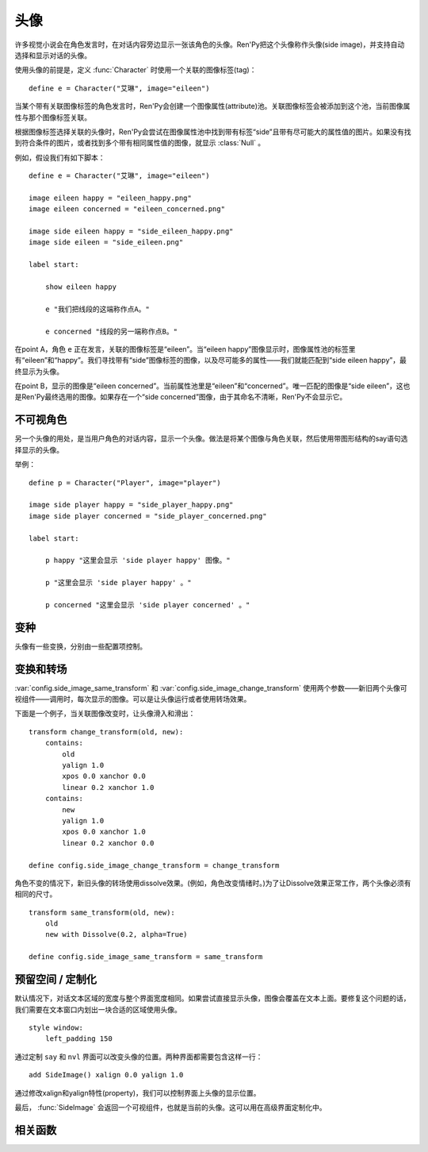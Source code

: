 .. _side-images:

头像
===========

许多视觉小说会在角色发言时，在对话内容旁边显示一张该角色的头像。Ren'Py把这个头像称作头像(side image)，并支持自动选择和显示对话的头像。

使用头像的前提是，定义 :func:`Character` 时使用一个关联的图像标签(tag)：

::

    define e = Character("艾琳", image="eileen")

当某个带有关联图像标签的角色发言时，Ren'Py会创建一个图像属性(attribute)池。关联图像标签会被添加到这个池，当前图像属性与那个图像标签关联。

根据图像标签选择关联的头像时，Ren'Py会尝试在图像属性池中找到带有标签“side”且带有尽可能大的属性值的图片。如果没有找到符合条件的图片，或者找到多个带有相同属性值的图像，就显示 :class:`Null` 。

例如，假设我们有如下脚本：

::

    define e = Character("艾琳", image="eileen")

    image eileen happy = "eileen_happy.png"
    image eileen concerned = "eileen_concerned.png"

    image side eileen happy = "side_eileen_happy.png"
    image side eileen = "side_eileen.png"

    label start:

        show eileen happy

        e "我们把线段的这端称作点A。"

        e concerned "线段的另一端称作点B。"

在point A，角色 ``e`` 正在发言，关联的图像标签是“eileen”。当“eileen happy”图像显示时，图像属性池的标签里有“eileen”和“happy”。我们寻找带有“side”图像标签的图像，以及尽可能多的属性——我们就能匹配到“side eileen happy”，最终显示为头像。

在point B，显示的图像是“eileen concerned”。当前属性池里是“eileen”和“concerned”。唯一匹配的图像是“side eileen”，这也是Ren'Py最终选用的图像。如果存在一个“side concerned”图像，由于其命名不清晰，Ren'Py不会显示它。

.. _invisible-characters:

不可视角色
--------------------

另一个头像的用处，是当用户角色的对话内容，显示一个头像。做法是将某个图像与角色关联，然后使用带图形结构的say语句选择显示的头像。

举例：

::

    define p = Character("Player", image="player")

    image side player happy = "side_player_happy.png"
    image side player concerned = "side_player_concerned.png"

    label start:

        p happy "这里会显示 'side player happy' 图像。"

        p "这里会显示 'side player happy' 。"

        p concerned "这里会显示 'side player concerned' 。"

.. _variations:

变种
----------

头像有一些变换，分别由一些配置项控制。

.. var:: config.side_image_tag = None

    若非None，头像会追踪给定的图像标签(tag)，而不是追踪当前发言角色的关联图像。例如：

    ::

        define e = Character("艾琳", image="eileen")

        init python:
             config.side_image_tag = "eileen"

    会让头像追踪图像标签“eileen”。这个标签与角色 ``e`` 关联。

.. var:: config.side_image_only_not_showing = False

    当设置为True时，只在带这个标签的某个图像还没有显示在界面上，才会显示头像。

.. var:: config.side_image_prefix_tag = 'side'

    搜索头像使用的前缀。

.. var:: config.side_image_null = Null()

    不显示头像时，显示空的可视组件。空的头像也可以改变，只不过变为其他的空可视组件。一个这样做的原因是，设置了空组件的边界后(例如，Null(width=200, height=150))，能够防止dissolve效果被中途割裂。

.. var:: config.side_image_same_transform = None

    若非None，当新的头像与前一个头像共享同一个图像标签时，这个transform就会使用。

.. var:: config.side_image_change_transform = None

    若非None，当新的头像与前一个头像不共享图像标签(或新旧头像之一不存在)时，这个transform就会使用。

.. _transforms-and-transitions:

变换和转场
--------------------------

:var:`config.side_image_same_transform` 和
:var:`config.side_image_change_transform` 使用两个参数——新旧两个头像可视组件——调用时，每次显示的图像。可以是让头像运行或者使用转场效果。

下面是一个例子，当关联图像改变时，让头像滑入和滑出：

::

    transform change_transform(old, new):
        contains:
            old
            yalign 1.0
            xpos 0.0 xanchor 0.0
            linear 0.2 xanchor 1.0
        contains:
            new
            yalign 1.0
            xpos 0.0 xanchor 1.0
            linear 0.2 xanchor 0.0

    define config.side_image_change_transform = change_transform

角色不变的情况下，新旧头像的转场使用dissolve效果。(例如，角色改变情绪时。)为了让Dissolve效果正常工作，两个头像必须有相同的尺寸。

::

    transform same_transform(old, new):
        old
        new with Dissolve(0.2, alpha=True)

    define config.side_image_same_transform = same_transform

.. _leaving-room-customization:

预留空间 / 定制化
----------------------------

默认情况下，对话文本区域的宽度与整个界面宽度相同。如果尝试直接显示头像，图像会覆盖在文本上面。要修复这个问题的话，我们需要在文本窗口内划出一块合适的区域使用头像。

::

    style window:
        left_padding 150

通过定制 ``say`` 和 ``nvl`` 界面可以改变头像的位置。两种界面都需要包含这样一行：

::

    add SideImage() xalign 0.0 yalign 1.0

通过修改xalign和yalign特性(property)，我们可以控制界面上头像的显示位置。

最后， :func:`SideImage` 会返回一个可视组件，也就是当前的头像。这可以用在高级界面定制化中。

.. _side-image-function:

相关函数
----------

.. function:: renpy.get_side_image(prefix_tag, image_tag=None, not_showing=True, layer='master')

    这个函数尝试找到图像显示为头像。

    由某个图像属性(attribute)的集合决定启用哪个头像。如果给出了 `image_tag` ，函数从这个图像标签(tag)得到图像属性(attribute)。否则，函数从当前显示的角色获取图像属性。

    然后函数会根据标签 `prefix_tag` 和其他一些属性寻找合适的图像，并返回找到的图像。

    如果 `not_showing` 的值为True，这个函数将只返回一个头像，前提是图像使用的属性(attribute)不存在于当前界面上。
    如果 `not_showing` 的值为None，则根据 :var:`config.side_image_only_not_showing` 的配置决定。

    如果 `layer` 的值是None，当前显示的图像标签使用默认图层。

.. function:: renpy.set_tag_attributes(name, layer=None)

    当对应标签的图像不在显示时，该函数会将图像属性(attribute)与标签进行关联。
    该函数的主要用途是，直接设置头像所使用的图像属性。

    例如：

    ::
        $ renpy.set_tag_attributes("lucy mad")
        $ renpy.say(l, "I'm rather cross.")

    和

    ::
        l mad "I'm rather cross."

    是等效的。

